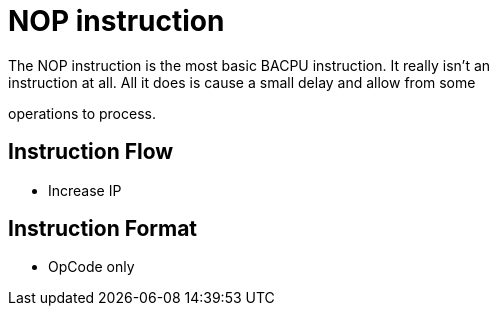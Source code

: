 NOP instruction
===============
The NOP instruction is the most basic BACPU instruction. It really isn't an
instruction at all. All it does is cause a small delay and allow from some
operations to process.

Instruction Flow
----------------
    * Increase IP


Instruction Format
------------------
    * OpCode only
